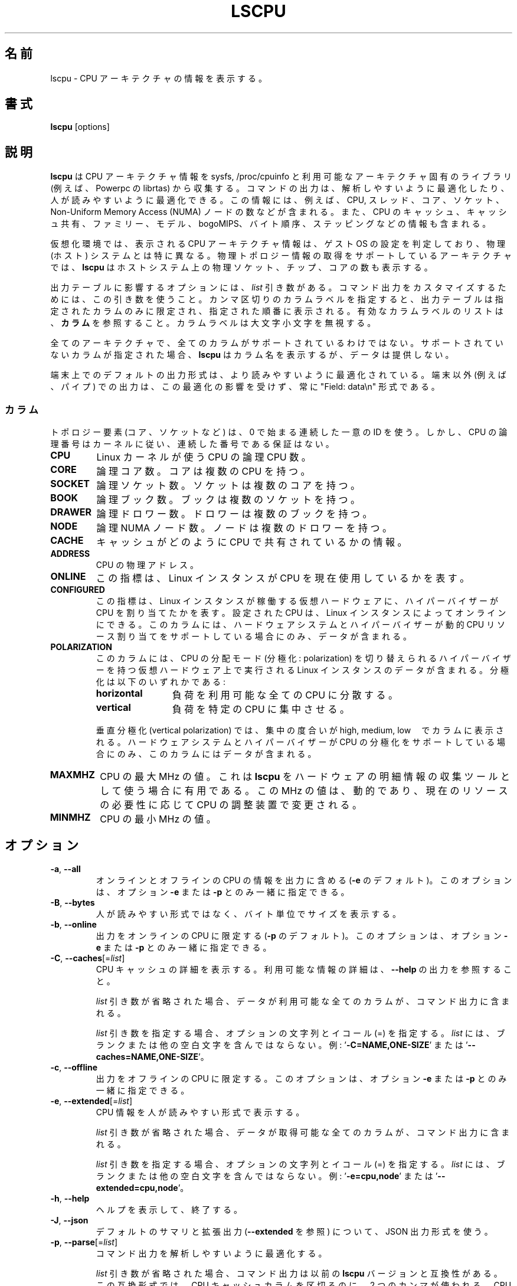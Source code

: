 .\"
.\" Japanese Version Copyright (c) 2020 Yuichi SATO
.\"         all rights reserved.
.\" Translated Fri Apr 10 18:45:29 JST 2020
.\"         by Yuichi SATO <ysato444@ybb.ne.jp>
.\"
.TH LSCPU 1 "March 2019" "util-linux" "User Commands"
.\"O .SH NAME
.SH 名前
.\"O lscpu \- display information about the CPU architecture
lscpu \- CPU アーキテクチャの情報を表示する。
.\"O .SH SYNOPSIS
.SH 書式
.B lscpu
[options]
.\"O .SH DESCRIPTION
.SH 説明
.\"O .B lscpu
.\"O gathers CPU architecture information from sysfs, /proc/cpuinfo and any
.\"O applicable architecture-specific libraries (e.g.\& librtas on Powerpc).  The
.\"O command output can be optimized for parsing or for easy readability by humans.
.B lscpu
は CPU アーキテクチャ情報を sysfs, /proc/cpuinfo と
利用可能なアーキテクチャ固有のライブラリ (例えば、Powerpc の librtas) から収集する。
コマンドの出力は、解析しやすいように最適化したり、
人が読みやすいように最適化できる。
.\"O The information includes, for example, the number of CPUs, threads, cores,
.\"O sockets, and Non-Uniform Memory Access (NUMA) nodes.  There is also information
.\"O about the CPU caches and cache sharing, family, model, bogoMIPS, byte order,
.\"O and stepping.
この情報には、例えば、CPU, スレッド、コア、ソケット、
Non-Uniform Memory Access (NUMA) ノードの数などが含まれる。
また、CPU のキャッシュ、キャッシュ共有、ファミリー、モデル、
bogoMIPS、バイト順序、ステッピングなどの情報も含まれる。
.sp
.\"O In virtualized environments, the CPU architecture information displayed
.\"O reflects the configuration of the guest operating system which is
.\"O typically different from the physical (host) system.  On architectures that
.\"O support retrieving physical topology information,
.\"O .B lscpu
.\"O also displays the number of physical sockets, chips, cores in the host system.
仮想化環境では、表示される CPU アーキテクチャ情報は、
ゲスト OS の設定を判定しており、物理 (ホスト) システムとは特に異なる。
物理トポロジー情報の取得をサポートしているアーキテクチャでは、
.B lscpu
はホストシステム上の物理ソケット、チップ、コアの数も表示する。
.sp
.\"O Options that result in an output table have a \fIlist\fP argument.  Use this
.\"O argument to customize the command output.  Specify a comma-separated list of
.\"O column labels to limit the output table to only the specified columns, arranged
.\"O in the specified order.  See \fBCOLUMNS\fP for a list of valid column labels.  The
.\"O column labels are not case sensitive.
出力テーブルに影響するオプションには、\fIlist\fP 引き数がある。
コマンド出力をカスタマイズするためには、この引き数を使うこと。
カンマ区切りのカラムラベルを指定すると、出力テーブルは指定されたカラム
のみに限定され、指定された順番に表示される。
有効なカラムラベルのリストは、\fBカラム\fP を参照すること。
カラムラベルは大文字小文字を無視する。
.sp
.\"O Not all columns are supported on all architectures.  If an unsupported column is
.\"O specified, \fBlscpu\fP prints the column but does not provide any data for it.
全てのアーキテクチャで、全てのカラムがサポートされているわけではない。
サポートされていないカラムが指定された場合、\fBlscpu\fP はカラム名を表示するが、
データは提供しない。
.sp
.\"O The default output formatting on terminal maybe optimized for better
.\"O readability.  The output for non-terminals (e.g. pipes) is never affected by
.\"O this optimization and it is always in "Field: data\\n" format.
端末上でのデフォルトの出力形式は、より読みやすいように最適化されている。
端末以外 (例えば、パイプ) での出力は、この最適化の影響を受けず、
常に "Field: data\\n" 形式である。
.\"O .SS COLUMNS
.SS カラム
.\"O Note that topology elements (core, socket, etc.) use a sequential unique ID
.\"O starting from zero, but CPU logical numbers follow the kernel where there is
.\"O no guarantee of sequential numbering.
トポロジー要素 (コア、ソケットなど) は、0 で始まる連続した一意の ID を使う。
しかし、CPU の論理番号はカーネルに従い、連続した番号である保証はない。
.TP
.B CPU
.\"O The logical CPU number of a CPU as used by the Linux kernel.
Linux カーネルが使う CPU の論理 CPU 数。
.TP
.B CORE
.\"O The logical core number.  A core can contain several CPUs.
論理コア数。コアは複数の CPU を持つ。
.TP
.B SOCKET
.\"O The logical socket number.  A socket can contain several cores.
論理ソケット数。ソケットは複数のコアを持つ。
.TP
.B BOOK
.\"O The logical book number.  A book can contain several sockets.
論理ブック数。ブックは複数のソケットを持つ。
.TP
.B DRAWER
.\"O The logical drawer number.  A drawer can contain several books.
論理ドロワー数。ドロワーは複数のブックを持つ。
.TP
.B NODE
.\"O The logical NUMA node number.  A node can contain several drawers.
論理 NUMA ノード数。ノードは複数のドロワーを持つ。
.TP
.B CACHE
.\"O Information about how caches are shared between CPUs.
キャッシュがどのように CPU で共有されているかの情報。
.TP
.B ADDRESS
.\"O The physical address of a CPU.
CPU の物理アドレス。
.TP
.B ONLINE
.\"O Indicator that shows whether the Linux instance currently makes use of the CPU.
この指標は、Linux インスタンスが CPU を現在使用しているかを表す。
.TP
.B CONFIGURED
.\"O Indicator that shows if the hypervisor has allocated the CPU to the virtual
.\"O hardware on which the Linux instance runs.  CPUs that are configured can be set
.\"O online by the Linux instance.
.\"O This column contains data only if your hardware system and hypervisor support
.\"O dynamic CPU resource allocation.
この指標は、Linux インスタンスが稼働する仮想ハードウェアに、
ハイパーバイザーが CPU を割り当てたかを表す。
設定された CPU は、Linux インスタンスによってオンラインにできる。
このカラムには、ハードウェアシステムとハイパーバイザーが
動的 CPU リソース割り当てをサポートしている場合にのみ、データが含まれる。
.TP
.B POLARIZATION
.\"O This column contains data for Linux instances that run on virtual hardware with
.\"O a hypervisor that can switch the CPU dispatching mode (polarization).  The
.\"O polarization can be:
このカラムには、CPU の分配モード (分極化: polarization) を切り替えられる
ハイパーバイザーを持つ仮想ハードウェア上で実行される Linux インスタンスのデータが含まれる。
分極化は以下のいずれかである:
.RS
.TP 12
.B horizontal\fP
.\"O The workload is spread across all available CPUs.
負荷を利用可能な全ての CPU に分散する。
.TP 12
.B vertical
.\"O The workload is concentrated on few CPUs.
負荷を特定の CPU に集中させる。
.P
.\"O For vertical polarization, the column also shows the degree of concentration,
.\"O high, medium, or low.  This column contains data only if your hardware system
.\"O and hypervisor support CPU polarization.
垂直分極化 (vertical polarization) では、
集中の度合いが high, medium, low　でカラムに表示される。
ハードウェアシステムとハイパーバイザーが CPU の分極化をサポートしている場合にのみ、
このカラムにはデータが含まれる。
.RE
.TP
.B MAXMHZ
.\"O Maximum megahertz value for the CPU. Useful when \fBlscpu\fP is used as hardware
.\"O inventory information gathering tool.  Notice that the megahertz value is
.\"O dynamic, and driven by CPU governor depending on current resource need.
CPU の最大 MHz の値。
これは \fBlscpu\fP をハードウェアの明細情報の収集ツールとして使う場合に有用である。
この MHz の値は、動的であり、現在のリソースの必要性に応じて
CPU の調整装置で変更される。
.TP
.B MINMHZ
.\"O Minimum megahertz value for the CPU.
CPU の最小 MHz の値。
.\"O .SH OPTIONS
.SH オプション
.TP
.BR \-a , " \-\-all"
.\"O Include lines for online and offline CPUs in the output (default for \fB-e\fR).
.\"O This option may only be specified together with option \fB-e\fR or \fB-p\fR.
オンラインとオフラインの CPU の情報を出力に含める (\fB-e\fR のデフォルト)。
このオプションは、オプション \fB-e\fR または \fB-p\fR とのみ一緒に指定できる。
.TP
.BR \-B , " \-\-bytes"
.\"O Print the sizes in bytes rather than in a human-readable format.
人が読みやすい形式ではなく、バイト単位でサイズを表示する。
.TP
.BR \-b , " \-\-online"
.\"O Limit the output to online CPUs (default for \fB-p\fR).
.\"O This option may only be specified together with option \fB-e\fR or \fB-p\fR.
出力をオンラインの CPU に限定する (\fB-p\fR のデフォルト)。
このオプションは、オプション \fB-e\fR または \fB-p\fR とのみ一緒に指定できる。
.TP
.BR \-C , " \-\-caches" [=\fIlist\fP]
.\"O Display details about CPU caches.  For details about available information see \fB\-\-help\fR
.\"O output.
CPU キャッシュの詳細を表示する。
利用可能な情報の詳細は、\fB\-\-help\fR の出力を参照すること。

.\"O If the \fIlist\fP argument is omitted, all columns for which data is available
.\"O are included in the command output.
\fIlist\fP 引き数が省略された場合、データが利用可能な全てのカラムが、
コマンド出力に含まれる。

.\"O When specifying the \fIlist\fP argument, the string of option, equal sign (=), and
.\"O \fIlist\fP must not contain any blanks or other whitespace.
.\"O Examples: '\fB-C=NAME,ONE-SIZE\fP' or '\fB--caches=NAME,ONE-SIZE\fP'.
\fIlist\fP 引き数を指定する場合、オプションの文字列とイコール (=) を指定する。
\fIlist\fP には、ブランクまたは他の空白文字を含んではならない。
例: '\fB-C=NAME,ONE-SIZE\fP' または '\fB--caches=NAME,ONE-SIZE\fP'。
.TP
.BR \-c , " \-\-offline"
.\"O Limit the output to offline CPUs.
.\"O This option may only be specified together with option \fB-e\fR or \fB-p\fR.
出力をオフラインの CPU に限定する。
このオプションは、オプション \fB-e\fR または \fB-p\fR とのみ一緒に指定できる。
.TP
.BR \-e , " \-\-extended" [=\fIlist\fP]
.\"O Display the CPU information in human-readable format.
CPU 情報を人が読みやすい形式で表示する。

.\"O If the \fIlist\fP argument is omitted, all columns for which data is available
.\"O are included in the command output.
\fIlist\fP 引き数が省略された場合、データが取得可能な全てのカラムが、
コマンド出力に含まれる。

.\"O When specifying the \fIlist\fP argument, the string of option, equal sign (=), and
.\"O \fIlist\fP must not contain any blanks or other whitespace.
.\"O Examples: '\fB-e=cpu,node\fP' or '\fB--extended=cpu,node\fP'.
\fIlist\fP 引き数を指定する場合、オプションの文字列とイコール (=) を指定する。
\fIlist\fP には、ブランクまたは他の空白文字を含んではならない。
例: '\fB-e=cpu,node\fP' または '\fB--extended=cpu,node\fP'。
.TP
.BR \-h , " \-\-help"
.\"O Display help text and exit.
ヘルプを表示して、終了する。
.TP
.BR \-J , " \-\-json"
.\"O Use JSON output format for the default summary or extended output (see \fB\-\-extended\fP).
デフォルトのサマリと拡張出力 (\fB\-\-extended\fP を参照) について、
JSON 出力形式を使う。
.TP
.BR \-p , " \-\-parse" [=\fIlist\fP]
.\"O Optimize the command output for easy parsing.
コマンド出力を解析しやすいように最適化する。

.\"O If the \fIlist\fP argument is omitted, the command output is compatible with earlier
.\"O versions of \fBlscpu\fP.  In this compatible format, two commas are used to separate
.\"O CPU cache columns.  If no CPU caches are identified the cache column is omitted.
\fIlist\fP 引き数が省略された場合、コマンド出力は以前の \fBlscpu\fP バージョンと
互換性がある。
この互換形式では、CPU キャッシュカラムを区切るのに、2 つのカンマが使われる。
CPU キャッシュが確認できない場合、キャッシュカラムは省略される。
.br
.\"O If the \fIlist\fP argument is used, cache columns are separated with a colon (:).
\fIlist\fP 引き数が使われた場合、キャッシュカラムはコロン (:) で区切られる。

.\"O When specifying the \fIlist\fP argument, the string of option, equal sign (=), and
.\"O \fIlist\fP must not contain any blanks or other whitespace.
.\"O Examples: '\fB-p=cpu,node\fP' or '\fB--parse=cpu,node\fP'.
\fIlist\fP 引き数を指定する場合、オプションの文字列とイコール (=) を指定する。
\fIlist\fP には、ブランクまたは他の空白文字を含んではならない。
例: '\fB-p=cpu,node\fP' または '\fB--parse=cpu,node\fP'。
.TP
.BR \-s , " \-\-sysroot " \fIdirectory\fP
Gather CPU data for a Linux instance other than the instance from which the
\fBlscpu\fP command is issued.  The specified \fIdirectory\fP is the system root
of the Linux instance to be inspected.
.TP
.BR \-x , " \-\-hex"
Use hexadecimal masks for CPU sets (for example "ff").  The default is to print
the sets in list format (for example 0,1).  Note that before version 2.30 the mask
has been printed with 0x prefix.
.TP
.BR \-y , " \-\-physical"
Display physical IDs for all columns with topology elements (core, socket, etc.).
Other than logical IDs, which are assigned by \fBlscpu\fP, physical IDs are
platform-specific values that are provided by the kernel. Physical IDs are not
necessarily unique and they might not be arranged sequentially.
If the kernel could not retrieve a physical ID for an element \fBlscpu\fP prints
the dash (-) character.

The CPU logical numbers are not affected by this option.
.TP
.BR \-V , " \-\-version"
Display version information and exit.
.TP
.B \-\-output\-all
Output all available columns.  This option must be combined with either
.BR \-\-extended ", " \-\-parse " or " \-\-caches .
.SH BUGS
The basic overview of CPU family, model, etc. is always based on the first
CPU only.

Sometimes in Xen Dom0 the kernel reports wrong data.

On virtual hardware the number of cores per socket, etc. can be wrong.
.SH AUTHOR
.nf
Cai Qian <qcai@redhat.com>
Karel Zak <kzak@redhat.com>
Heiko Carstens <heiko.carstens@de.ibm.com>
.fi
.SH "SEE ALSO"
.BR chcpu (8)
.SH AVAILABILITY
The lscpu command is part of the util-linux package and is available from
https://www.kernel.org/pub/linux/utils/util-linux/.
